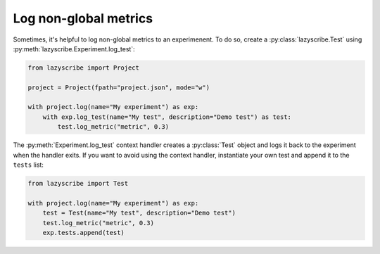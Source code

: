 Log non-global metrics
======================

Sometimes, it's helpful to log non-global metrics to an experimenent. To do so, create a
:py:class:`lazyscribe.Test` using :py:meth:`lazyscribe.Experiment.log_test`:

.. code-block:: python

    from lazyscribe import Project

    project = Project(fpath="project.json", mode="w")

    with project.log(name="My experiment") as exp:
        with exp.log_test(name="My test", description="Demo test") as test:
            test.log_metric("metric", 0.3)

The :py:meth:`Experiment.log_test` context handler creates a :py:class:`Test` object and
logs it back to the experiment when the handler exits. If you want to avoid using the context
handler, instantiate your own test and append it to the ``tests`` list:

.. code-block:: python

    from lazyscribe import Test

    with project.log(name="My experiment") as exp:
        test = Test(name="My test", description="Demo test")
        test.log_metric("metric", 0.3)
        exp.tests.append(test)
